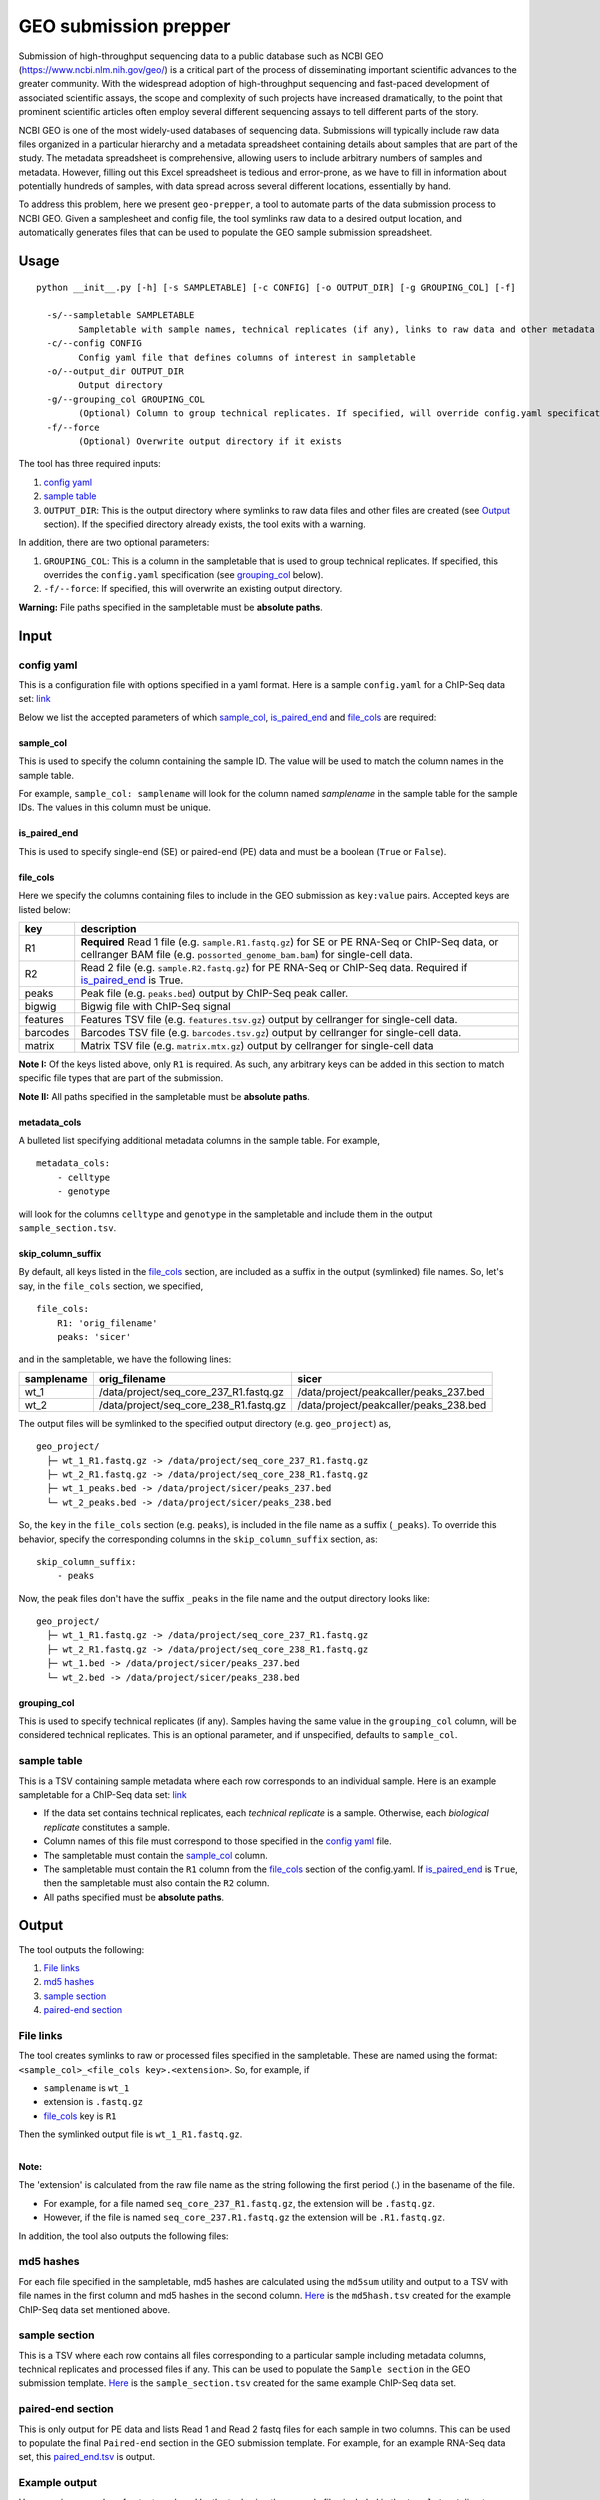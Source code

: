 GEO submission prepper
======================

Submission of high-throughput sequencing data to a public database
such as NCBI GEO (`<https://www.ncbi.nlm.nih.gov/geo/>`_)
is a critical part of the process of disseminating important scientific
advances to the greater community. With the widespread adoption
of high-throughput sequencing and fast-paced development of associated scientific assays, the scope
and complexity of such projects have increased dramatically, to the point
that prominent scientific articles often employ several different sequencing assays to tell
different parts of the story.

NCBI GEO is one of the most widely-used databases of sequencing data. Submissions
will typically include raw data files organized in a particular hierarchy and
a metadata spreadsheet containing details about samples that are part of the
study. The metadata spreadsheet is comprehensive, allowing users to include
arbitrary numbers of samples and metadata. However, filling out this Excel
spreadsheet is tedious and error-prone, as we have to fill in information about
potentially hundreds of samples, with data spread across several different
locations, essentially by hand.

To address this problem, here we present ``geo-prepper``, a tool to automate
parts of the data submission process to NCBI GEO. Given a samplesheet and config file,
the tool symlinks raw data to a desired output location, and automatically generates
files that can be used to populate the GEO sample submission spreadsheet.

Usage
+++++

::

	python __init__.py [-h] [-s SAMPLETABLE] [-c CONFIG] [-o OUTPUT_DIR] [-g GROUPING_COL] [-f]

	  -s/--sampletable SAMPLETABLE
	        Sampletable with sample names, technical replicates (if any), links to raw data and other metadata
	  -c/--config CONFIG
	        Config yaml file that defines columns of interest in sampletable
	  -o/--output_dir OUTPUT_DIR
	        Output directory
	  -g/--grouping_col GROUPING_COL
	        (Optional) Column to group technical replicates. If specified, will override config.yaml specification
	  -f/--force
	        (Optional) Overwrite output directory if it exists


The tool has three required inputs:

1. `config yaml`_
2. `sample table`_
3. ``OUTPUT_DIR``: This is the output directory where symlinks to raw data files and other files
   are created (see `Output`_ section). If the specified directory already exists, the tool
   exits with a warning.

In addition, there are two optional parameters:

1. ``GROUPING_COL``: This is a column in the sampletable that is used to group technical replicates.
   If specified, this overrides the ``config.yaml`` specification (see `grouping_col`_ below).
2. ``-f/--force``: If specified, this will overwrite an existing output directory.


**Warning:** File paths specified in the sampletable must be **absolute paths**.

Input
+++++

config yaml
^^^^^^^^^^^

This is a configuration file with options specified in a yaml format. Here
is a sample ``config.yaml`` for a ChIP-Seq data set:
`link <templates/config-chipseq.yaml>`_

Below we list the accepted parameters
of which `sample_col`_, `is_paired_end`_ and `file_cols`_ are required:

sample_col
----------

This is used to specify the column containing the sample ID.
The value will be used to match the column names in the
sample table.

For example, ``sample_col: samplename`` will look for the column
named *samplename* in the sample table for the sample IDs. The
values in this column must be unique.

is_paired_end
-------------

This is used to specify single-end (SE) or paired-end (PE) data and
must be a boolean (``True`` or ``False``).

file_cols
---------

Here we specify the columns containing files to include in the
GEO submission as ``key:value`` pairs. Accepted keys are listed below:

+----------+--------------------------------------------------------------------------------------------------------------------------------------------------------------------------------+
| key      | description                                                                                                                                                                    |
+==========+================================================================================================================================================================================+
| R1       | **Required** Read 1 file (e.g. ``sample.R1.fastq.gz``) for SE or PE RNA-Seq or ChIP-Seq data, or cellranger BAM file (e.g. ``possorted_genome_bam.bam``) for single-cell data. |
+----------+--------------------------------------------------------------------------------------------------------------------------------------------------------------------------------+
| R2       | Read 2 file (e.g. ``sample.R2.fastq.gz``) for PE RNA-Seq or ChIP-Seq data. Required if `is_paired_end`_ is True.                                                               |
+----------+--------------------------------------------------------------------------------------------------------------------------------------------------------------------------------+
| peaks    | Peak file (e.g. ``peaks.bed``) output by ChIP-Seq peak caller.                                                                                                                 |
+----------+--------------------------------------------------------------------------------------------------------------------------------------------------------------------------------+
| bigwig   | Bigwig file with ChIP-Seq signal                                                                                                                                               |
+----------+--------------------------------------------------------------------------------------------------------------------------------------------------------------------------------+
| features | Features TSV file (e.g. ``features.tsv.gz``) output by cellranger for single-cell data.                                                                                        |
+----------+--------------------------------------------------------------------------------------------------------------------------------------------------------------------------------+
| barcodes | Barcodes TSV file (e.g. ``barcodes.tsv.gz``) output by cellranger for single-cell data.                                                                                        |
+----------+--------------------------------------------------------------------------------------------------------------------------------------------------------------------------------+
| matrix   | Matrix TSV file (e.g. ``matrix.mtx.gz``) output by cellranger for single-cell data                                                                                             |
+----------+--------------------------------------------------------------------------------------------------------------------------------------------------------------------------------+


**Note I:** Of the keys listed above, only ``R1`` is required. As such, any arbitrary keys can
be added in this section to match specific file types that are part of the submission.

**Note II:** All paths specified in the sampletable must be **absolute paths**.

metadata_cols
-------------

A bulleted list specifying additional metadata columns in the sample table. For example,

::

    metadata_cols:
        - celltype
        - genotype

will look for the columns ``celltype`` and ``genotype`` in the sampletable and include them in the output
``sample_section.tsv``.

skip_column_suffix
------------------

By default, all keys listed in the `file_cols`_ section, are included as a suffix in the output
(symlinked) file names. So, let's say, in the ``file_cols`` section, we specified,

::

    file_cols:
        R1: 'orig_filename'
        peaks: 'sicer'

and in the sampletable, we have the following lines:

+------------+----------------------------------------+----------------------------------------+
| samplename | orig_filename                          | sicer                                  |
+============+========================================+========================================+
| wt_1       | /data/project/seq_core_237_R1.fastq.gz | /data/project/peakcaller/peaks_237.bed |
+------------+----------------------------------------+----------------------------------------+
| wt_2       | /data/project/seq_core_238_R1.fastq.gz | /data/project/peakcaller/peaks_238.bed |
+------------+----------------------------------------+----------------------------------------+

The output files will be symlinked to the specified output directory (e.g. ``geo_project``) as,

::

    geo_project/
      ├─ wt_1_R1.fastq.gz -> /data/project/seq_core_237_R1.fastq.gz
      ├─ wt_2_R1.fastq.gz -> /data/project/seq_core_238_R1.fastq.gz
      ├─ wt_1_peaks.bed -> /data/project/sicer/peaks_237.bed
      └─ wt_2_peaks.bed -> /data/project/sicer/peaks_238.bed

So, the ``key`` in the ``file_cols`` section (e.g. ``peaks``), is included in the file name as
a suffix (``_peaks``). To override this behavior, specify the corresponding columns in
the ``skip_column_suffix`` section, as:

::

    skip_column_suffix:
        - peaks

Now, the peak files don't have the suffix ``_peaks`` in the file name and the
output directory looks like:

::

    geo_project/
      ├─ wt_1_R1.fastq.gz -> /data/project/seq_core_237_R1.fastq.gz
      ├─ wt_2_R1.fastq.gz -> /data/project/seq_core_238_R1.fastq.gz
      ├─ wt_1.bed -> /data/project/sicer/peaks_237.bed
      └─ wt_2.bed -> /data/project/sicer/peaks_238.bed

grouping_col
------------

This is used to specify technical replicates (if any). Samples having the same value
in the ``grouping_col`` column, will be considered technical replicates. This is an optional
parameter, and if unspecified, defaults to ``sample_col``.

sample table
^^^^^^^^^^^^

This is a TSV containing sample metadata where each row corresponds to an individual sample.
Here is an example sampletable for a ChIP-Seq data set: `link <templates/sampletable-chipseq.tsv>`_

- If the data set contains technical replicates, each *technical replicate* is a sample.
  Otherwise, each *biological replicate* constitutes a sample.
- Column names of this file must correspond to those specified in the `config yaml`_ file.
- The sampletable must contain the `sample_col`_ column.
- The sampletable must contain the ``R1`` column from the `file_cols`_ section of the config.yaml.
  If `is_paired_end`_ is ``True``, then the sampletable must also contain the ``R2`` column.
- All paths specified must be **absolute paths**.

Output
++++++

The tool outputs the following:

1. `File links`_
2. `md5 hashes`_
3. `sample section`_
4. `paired-end section`_

File links
^^^^^^^^^^

The tool creates symlinks to raw or processed files specified in the sampletable. These
are named using the format: ``<sample_col>_<file_cols key>.<extension>``. So, for example, if

- ``samplename`` is ``wt_1``
- extension is ``.fastq.gz``
- `file_cols`_ key is ``R1``

| Then the symlinked output file is ``wt_1_R1.fastq.gz``.
|

**Note:**

The 'extension' is calculated from the raw file name as the string following the first period (.)
in the basename of the file.

- For example, for a file named ``seq_core_237_R1.fastq.gz``, the extension will be ``.fastq.gz``.
- However, if the file is named ``seq_core_237.R1.fastq.gz`` the extension will be ``.R1.fastq.gz``.

In addition, the tool also outputs the following files:

md5 hashes
^^^^^^^^^^

For each file specified in the sampletable, md5 hashes are calculated using the
``md5sum`` utility and output to a TSV with file names
in the first column and md5 hashes in the second column. `Here <templates/chipseq/md5hash.tsv>`_
is the ``md5hash.tsv`` created for the example ChIP-Seq data set mentioned above.

sample section
^^^^^^^^^^^^^^

This is a TSV where each row contains all files corresponding to a particular sample
including metadata columns, technical replicates and processed files if any. This can be used
to populate the ``Sample section`` in the GEO submission template. `Here <templates/chipseq/sample_section.tsv>`_
is the ``sample_section.tsv`` created for the same example ChIP-Seq data set.

paired-end section
^^^^^^^^^^^^^^^^^^

This is only output for PE data and lists Read 1 and Read 2 fastq files for each sample
in two columns. This can be used to populate the final ``Paired-end`` section in the
GEO submission template. For example, for an example RNA-Seq data set, this `paired_end.tsv <templates/rnaseq/paired_end.tsv>`_
is output.

Example output
^^^^^^^^^^^^^^

Here we give examples of output produced by the tool using the example files included in the
``templates/`` directory.

RNA-Seq data
------------

- Config file: `config.yaml <templates/config-rnaseq.yaml>`_
- Sampletable: `sampletable <templates/sampletable-rnaseq.tsv>`_

Output directory (say, ``geo-project``) will look like this::

    geo-project\
      ├─ wt-1-1_R1.fastq.gz -> /data/rnaseq/raw/wt-1-1_R1.fastq.gz
      ├─ wt-1-1_R2.fastq.gz -> /data/rnaseq/raw/wt-1-1_R2.fastq.gz
      ├─ wt-2-1_R1.fastq.gz -> /data/rnaseq/raw/wt-2-1_R1.fastq.gz
      ├─ wt-2-1_R2.fastq.gz -> /data/rnaseq/raw/wt-2-1_R2.fastq.gz
      ├─ wt-2-2_R1.fastq.gz -> /data/rnaseq/raw/wt-2-2_R1.fastq.gz
      ├─ wt-2-2_R2.fastq.gz -> /data/rnaseq/raw/wt-2-2_R2.fastq.gz
      ├─ md5hash.tsv
      ├─ sample_section.tsv
      └─ paired_end.tsv

Output files:

- `md5hash.tsv <templates/rnaseq/md5hash.tsv>`_
- `sample_section.tsv <templates/rnaseq/sample_section.tsv>`_

ChIP-Seq data
-------------

- Config file: `config.yaml <templates/config-chipseq.yaml>`_
- Sampletable: `sampletable <templates/sampletable-chipseq.tsv>`_

Output directory::

    geo-project\
      ├─ wt-1-1_R1.fastq.gz -> /data/chipseq/raw/wt-1-1_R1.fastq.gz
      ├─ wt-1-2_R1.fastq.gz -> /data/chipseq/raw/wt-1-2_R1.fastq.gz
      ├─ wt-2-1_R1.fastq.gz -> /data/chipseq/raw/wt-2-1_R1.fastq.gz
      ├─ wt-2-2_R1.fastq.gz -> /data/chipseq/raw/wt-2-2_R1.fastq.gz
      ├─ wt-1_peaks.bed -> /data/chipseq/wt-1/peaks.bed
      ├─ wt-2_peaks.bed -> /data/chipseq/wt-2/peaks.bed
      ├─ wt-1.bigwig -> /data/chipseq/wt-1/wt-1.bigwig
      ├─ wt-2.bigwig -> /data/chipseq/wt-2/wt-2.bigwig
      ├─ md5hash.tsv
      └─ sample_section.tsv

Output files:

- `md5hash.tsv <templates/chipseq/md5hash.tsv>`_
- `sample_section.tsv <templates/chipseq/sample_section.tsv>`_

Single-cell data
----------------

- Config file: `config.yaml <templates/config-sc.yaml>`_
- Sampletable: `sampletable <templates/sampletable-sc.tsv>`_

Output directory::

    geo-project\
      ├─ wt-1.bam -> /data/pi/project/data/wt-1.bam
      ├─ wt-2.bam -> /data/pi/project/data/wt-2.bam
      ├─ wt-1_features.tsv.gz -> /data/pi/project/data/wt-1_features.tsv.gz
      ├─ wt-1_barcodes.tsv.gz -> /data/pi/project/data/wt-1_barcodes.tsv.gz
      ├─ wt-1_matrix.mtx.gz -> /data/pi/project/data/wt-1_matrix.mtx.gz
      ├─ wt-2_features.tsv.gz -> /data/pi/project/data/wt-2_features.tsv.gz
      ├─ wt-2_barcodes.tsv.gz -> /data/pi/project/data/wt-2_barcodes.tsv.gz
      ├─ wt-2_matrix.mtx.gz -> /data/pi/project/data/wt-2_matrix.mtx.gz
      ├─ md5hash.tsv
      └─ sample_section.tsv

Output files:

- `md5hash.tsv <templates/single-cell/md5hash.tsv>`_
- `sample_section.tsv <templates/single-cell/sample_section.tsv>`_

